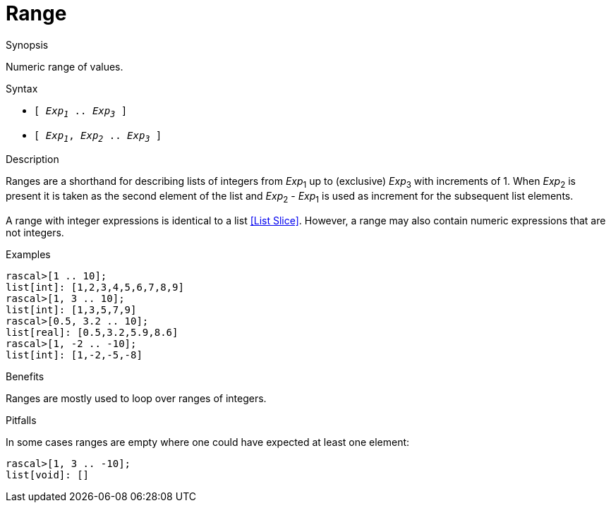 
[[Values-Range]]
# Range
:concept: Expressions/Values/Range

.Synopsis
Numeric range of values.



.Syntax

*  `[ _Exp~1~_ .. _Exp~3~_ ]`
*  `[ _Exp~1~_, _Exp~2~_ .. _Exp~3~_ ]`

.Types

.Function

.Description
Ranges are a shorthand for describing lists of integers from 
_Exp_~1~ up to (exclusive) _Exp_~3~ with increments of 1.
When _Exp_~2~ is present it is taken as the second element of the list
and _Exp_~2~ - _Exp_~1~ is used as increment for the subsequent list elements.

A range with integer expressions is identical to a list <<List Slice>>.
However, a range may also contain numeric expressions that are not integers.

.Examples
[source,rascal-shell]
----
rascal>[1 .. 10];
list[int]: [1,2,3,4,5,6,7,8,9]
rascal>[1, 3 .. 10];
list[int]: [1,3,5,7,9]
rascal>[0.5, 3.2 .. 10];
list[real]: [0.5,3.2,5.9,8.6]
rascal>[1, -2 .. -10];
list[int]: [1,-2,-5,-8]
----

.Benefits
Ranges are mostly used to loop over ranges of integers.

.Pitfalls
In some cases ranges are empty where one could have expected at least one element:
[source,rascal-shell]
----
rascal>[1, 3 .. -10];
list[void]: []
----


:leveloffset: +1

:leveloffset: -1